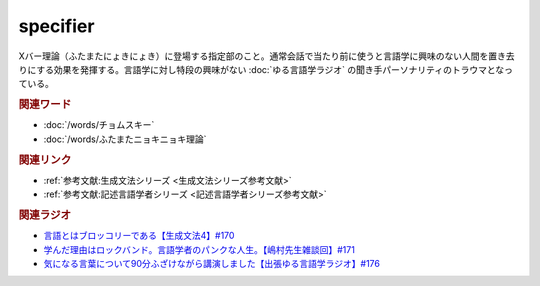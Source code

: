 specifier
==========================================
.. glossary::
    specifier : A-Z
    スペシファイヤー : す

Xバー理論（ふたまたにょきにょき）に登場する指定部のこと。通常会話で当たり前に使うと言語学に興味のない人間を置き去りにする効果を発揮する。言語学に対し特段の興味がない :doc:`ゆる言語学ラジオ` の聞き手パーソナリティのトラウマとなっている。

.. rubric:: 関連ワード
* :doc:`/words/チョムスキー` 
* :doc:`/words/ふたまたニョキニョキ理論` 

.. rubric:: 関連リンク
* :ref:`参考文献:生成文法シリーズ <生成文法シリーズ参考文献>`
* :ref:`参考文献:記述言語学者シリーズ <記述言語学者シリーズ参考文献>`

.. rubric:: 関連ラジオ
* `言語とはブロッコリーである【生成文法4】#170`_
* `学んだ理由はロックバンド。言語学者のパンクな人生。【嶋村先生雑談回】#171`_
* `気になる言葉について90分ふざけながら講演しました【出張ゆる言語学ラジオ】#176`_

.. _学んだ理由はロックバンド。言語学者のパンクな人生。【嶋村先生雑談回】#171: https://www.youtube.com/watch?v=OK-a6R0wa0o
.. _言語とはブロッコリーである【生成文法4】#170: https://www.youtube.com/watch?v=5Y-nTXVT9hk
.. _気になる言葉について90分ふざけながら講演しました【出張ゆる言語学ラジオ】#176: https://www.youtube.com/watch?v=UJLMyeqm1Ys
